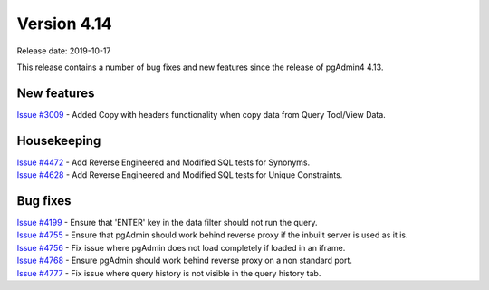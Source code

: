 ************
Version 4.14
************

Release date: 2019-10-17

This release contains a number of bug fixes and new features since the release of pgAdmin4 4.13.

New features
************

| `Issue #3009 <https://redmine.postgresql.org/issues/3009>`_ -  Added Copy with headers functionality when copy data from Query Tool/View Data.

Housekeeping
************

| `Issue #4472 <https://redmine.postgresql.org/issues/4472>`_ -  Add Reverse Engineered and Modified SQL tests for Synonyms.
| `Issue #4628 <https://redmine.postgresql.org/issues/4628>`_ -  Add Reverse Engineered and Modified SQL tests for Unique Constraints.

Bug fixes
*********

| `Issue #4199 <https://redmine.postgresql.org/issues/4199>`_ -  Ensure that 'ENTER' key in the data filter should not run the query.
| `Issue #4755 <https://redmine.postgresql.org/issues/4755>`_ -  Ensure that pgAdmin should work behind reverse proxy if the inbuilt server is used as it is.
| `Issue #4756 <https://redmine.postgresql.org/issues/4756>`_ -  Fix issue where pgAdmin does not load completely if loaded in an iframe.
| `Issue #4768 <https://redmine.postgresql.org/issues/4768>`_ -  Ensure pgAdmin should work behind reverse proxy on a non standard port.
| `Issue #4777 <https://redmine.postgresql.org/issues/4777>`_ -  Fix issue where query history is not visible in the query history tab.